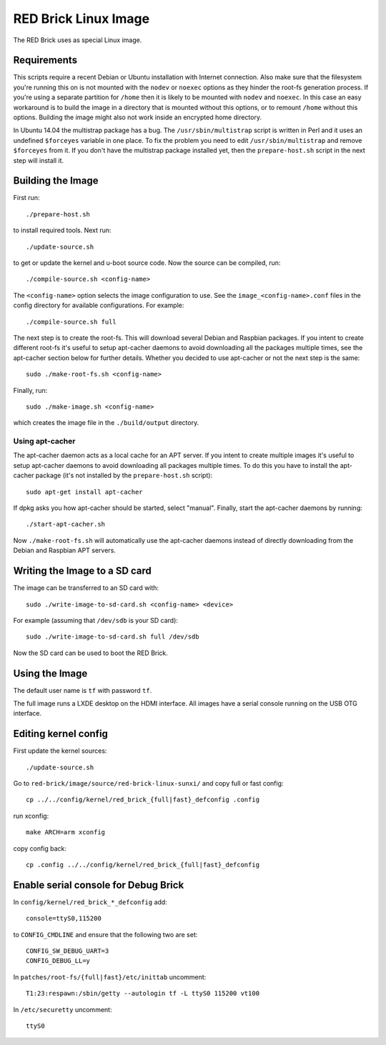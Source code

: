 RED Brick Linux Image
=====================

The RED Brick uses as special Linux image.

Requirements
------------

This scripts require a recent Debian or Ubuntu installation with Internet
connection. Also make sure that the filesystem you're running this on is not
mounted with the ``nodev`` or ``noexec`` options as they hinder the root-fs
generation process. If you're using a separate partition for ``/home`` then it
is likely to be mounted with ``nodev`` and ``noexec``. In this case an easy
workaround is to build the image in a directory that is mounted without this
options, or to remount ``/home`` without this options. Building the image might
also not work inside an encrypted home directory.

In Ubuntu 14.04 the multistrap package has a bug. The ``/usr/sbin/multistrap``
script is written in Perl and it uses an undefined ``$forceyes`` variable in
one place. To fix the problem you need to edit ``/usr/sbin/multistrap`` and
remove ``$forceyes`` from it. If you don't have the multistrap package installed
yet, then the ``prepare-host.sh`` script in the next step will install it.

Building the Image
------------------

First run::

 ./prepare-host.sh

to install required tools. Next run::

 ./update-source.sh

to get or update the kernel and u-boot source code. Now the source can be
compiled, run::

 ./compile-source.sh <config-name>

The ``<config-name>`` option selects the image configuration to use. See the
``image_<config-name>.conf`` files in the config directory for available
configurations. For example::

 ./compile-source.sh full

The next step is to create the root-fs. This will download several Debian and
Raspbian packages. If you intent to create different root-fs it's useful to
setup apt-cacher daemons to avoid downloading all the packages multiple times,
see the apt-cacher section below for further details. Whether you decided to
use apt-cacher or not the next step is the same::

 sudo ./make-root-fs.sh <config-name>

Finally, run::

 sudo ./make-image.sh <config-name>

which creates the image file in the ``./build/output`` directory.

Using apt-cacher
^^^^^^^^^^^^^^^^

The apt-cacher daemon acts as a local cache for an APT server. If you intent
to create multiple images it's useful to setup apt-cacher daemons to avoid
downloading all packages multiple times. To do this you have to install the
apt-cacher package (it's not installed by the ``prepare-host.sh`` script)::

 sudo apt-get install apt-cacher

If dpkg asks you how apt-cacher should be started, select "manual". Finally,
start the apt-cacher daemons by running::

 ./start-apt-cacher.sh

Now ``./make-root-fs.sh`` will automatically use the apt-cacher daemons instead
of directly downloading from the Debian and Raspbian APT servers.

Writing the Image to a SD card
------------------------------

The image can be transferred to an SD card with::

 sudo ./write-image-to-sd-card.sh <config-name> <device>

For example (assuming that ``/dev/sdb`` is your SD card)::

 sudo ./write-image-to-sd-card.sh full /dev/sdb

Now the SD card can be used to boot the RED Brick.

Using the Image
---------------

The default user name is ``tf`` with password ``tf``.

The full image runs a LXDE desktop on the HDMI interface. All images have a
serial console running on the USB OTG interface.

Editing kernel config
---------------------

First update the kernel sources::
 
  ./update-source.sh

Go to ``red-brick/image/source/red-brick-linux-sunxi/`` and copy full or fast config::

 cp ../../config/kernel/red_brick_{full|fast}_defconfig .config

run xconfig::

 make ARCH=arm xconfig

copy config back::

 cp .config ../../config/kernel/red_brick_{full|fast}_defconfig


Enable serial console for Debug Brick
-------------------------------------

In ``config/kernel/red_brick_*_defconfig`` add::

 console=ttyS0,115200

to ``CONFIG_CMDLINE`` and ensure that the following two are set::

 CONFIG_SW_DEBUG_UART=3
 CONFIG_DEBUG_LL=y

In ``patches/root-fs/{full|fast}/etc/inittab`` uncomment::

 T1:23:respawn:/sbin/getty --autologin tf -L ttyS0 115200 vt100

In ``/etc/securetty`` uncomment::

 ttyS0

